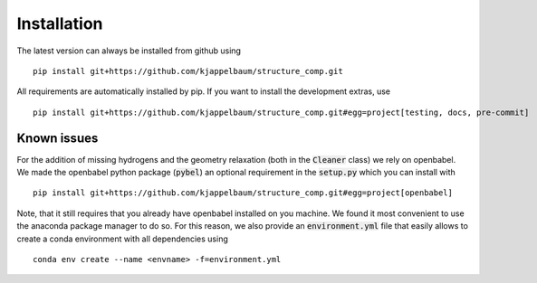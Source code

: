 ============================
Installation
============================

The latest version can always be installed from github using

::

  pip install git+https://github.com/kjappelbaum/structure_comp.git

All requirements are automatically installed by pip. If you want to install the development extras,
use

::

  pip install git+https://github.com/kjappelbaum/structure_comp.git#egg=project[testing, docs, pre-commit]


Known issues
------------

For the addition of missing hydrogens and the geometry relaxation (both in the :code:`Cleaner` class) we
rely on openbabel. We made the openbabel python package (:code:`pybel`) an optional requirement in the
:code:`setup.py` which you can install with
::

  pip install git+https://github.com/kjappelbaum/structure_comp.git#egg=project[openbabel]

Note, that it still requires that you already have openbabel installed on you machine. We found it most convenient
to use the anaconda package manager to do so. For this reason, we also provide an :code:`environment.yml` file
that easily allows to create a conda environment with all dependencies using

::

    conda env create --name <envname> -f=environment.yml
